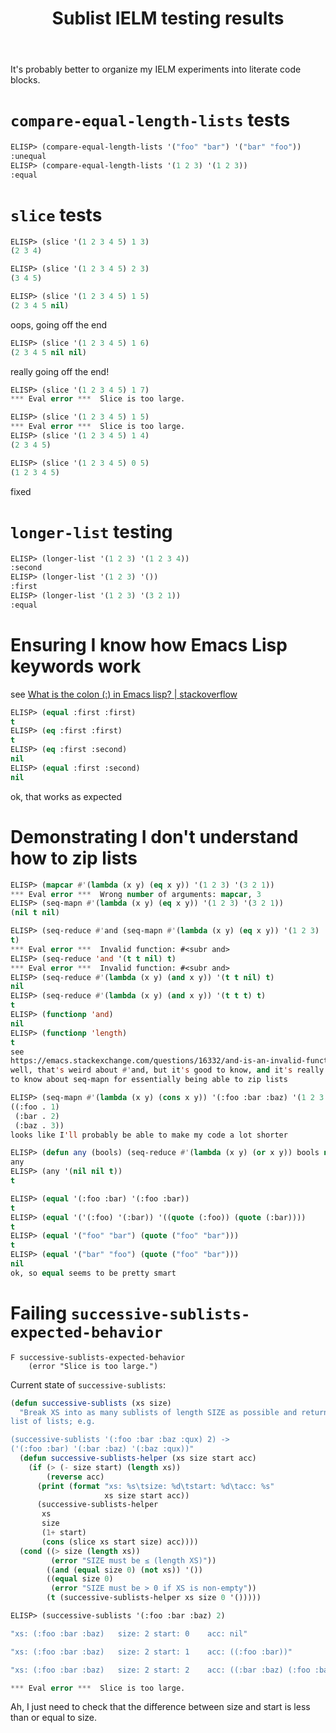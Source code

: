 #+title: Sublist IELM testing results

It's probably better to organize my IELM experiments into literate code blocks.

* ~compare-equal-length-lists~ tests
#+begin_src emacs-lisp
ELISP> (compare-equal-length-lists '("foo" "bar") '("bar" "foo"))
:unequal
ELISP> (compare-equal-length-lists '(1 2 3) '(1 2 3))
:equal
#+end_src

* ~slice~ tests
#+begin_src emacs-lisp
ELISP> (slice '(1 2 3 4 5) 1 3)
(2 3 4)

ELISP> (slice '(1 2 3 4 5) 2 3)
(3 4 5)

ELISP> (slice '(1 2 3 4 5) 1 5)
(2 3 4 5 nil)
#+end_src

oops, going off the end

#+begin_src emacs-lisp
ELISP> (slice '(1 2 3 4 5) 1 6)
(2 3 4 5 nil nil)
#+end_src

really going off the end!

#+begin_src emacs-lisp
ELISP> (slice '(1 2 3 4 5) 1 7)
*** Eval error ***  Slice is too large.

ELISP> (slice '(1 2 3 4 5) 1 5)
*** Eval error ***  Slice is too large.
ELISP> (slice '(1 2 3 4 5) 1 4)
(2 3 4 5)

ELISP> (slice '(1 2 3 4 5) 0 5)
(1 2 3 4 5)
#+end_src
fixed

* ~longer-list~ testing

#+begin_src emacs-lisp
ELISP> (longer-list '(1 2 3) '(1 2 3 4))
:second
ELISP> (longer-list '(1 2 3) '())
:first
ELISP> (longer-list '(1 2 3) '(3 2 1))
:equal
#+end_src

* Ensuring I know how Emacs Lisp keywords work
see [[https://stackoverflow.com/a/25921867][What is the colon (:) in Emacs lisp? | stackoverflow]]

#+begin_src emacs-lisp
ELISP> (equal :first :first)
t
ELISP> (eq :first :first)
t
ELISP> (eq :first :second)
nil
ELISP> (equal :first :second)
nil
#+end_src

ok, that works as expected

* Demonstrating I don't understand how to zip lists

#+begin_src emacs-lisp
ELISP> (mapcar #'(lambda (x y) (eq x y)) '(1 2 3) '(3 2 1))
*** Eval error ***  Wrong number of arguments: mapcar, 3
ELISP> (seq-mapn #'(lambda (x y) (eq x y)) '(1 2 3) '(3 2 1))
(nil t nil)

ELISP> (seq-reduce #'and (seq-mapn #'(lambda (x y) (eq x y)) '(1 2 3) '(3 2 1))
t)
*** Eval error ***  Invalid function: #<subr and>
ELISP> (seq-reduce 'and '(t t nil) t)
*** Eval error ***  Invalid function: #<subr and>
ELISP> (seq-reduce #'(lambda (x y) (and x y)) '(t t nil) t)
nil
ELISP> (seq-reduce #'(lambda (x y) (and x y)) '(t t t) t)
t
ELISP> (functionp 'and)
nil
ELISP> (functionp 'length)
t
see
https://emacs.stackexchange.com/questions/16332/and-is-an-invalid-function
well, that's weird about #'and, but it's good to know, and it's really good
to know about seq-mapn for essentially being able to zip lists

ELISP> (seq-mapn #'(lambda (x y) (cons x y)) '(:foo :bar :baz) '(1 2 3 4))
((:foo . 1)
 (:bar . 2)
 (:baz . 3))
looks like I'll probably be able to make my code a lot shorter

ELISP> (defun any (bools) (seq-reduce #'(lambda (x y) (or x y)) bools nil))
any
ELISP> (any '(nil nil t))
t

ELISP> (equal '(:foo :bar) '(:foo :bar))
t
ELISP> (equal '('(:foo) '(:bar)) '((quote (:foo)) (quote (:bar))))
t
ELISP> (equal '("foo" "bar") (quote ("foo" "bar")))
t
ELISP> (equal '("bar" "foo") (quote ("foo" "bar")))
nil
ok, so equal seems to be pretty smart

#+end_src

* Failing ~successive-sublists-expected-behavior~

#+begin_example
F successive-sublists-expected-behavior
    (error "Slice is too large.")
#+end_example

Current state of ~successive-sublists~:

#+begin_src emacs-lisp
  (defun successive-sublists (xs size)
    "Break XS into as many sublists of length SIZE as possible and return as a
  list of lists; e.g.

  (successive-sublists '(:foo :bar :baz :qux) 2) ->
  ('(:foo :bar) '(:bar :baz) '(:baz :qux))"
    (defun successive-sublists-helper (xs size start acc)
      (if (> (- size start) (length xs))
          (reverse acc)
        (print (format "xs: %s\tsize: %d\tstart: %d\tacc: %s"
                       xs size start acc))
        (successive-sublists-helper
         xs
         size
         (1+ start)
         (cons (slice xs start size) acc))))
    (cond ((> size (length xs))
           (error "SIZE must be ≤ (length XS)"))
          ((and (equal size 0) (not xs)) '())
          ((equal size 0)
           (error "SIZE must be > 0 if XS is non-empty"))
          (t (successive-sublists-helper xs size 0 '()))))
#+end_src

#+begin_src emacs-lisp
ELISP> (successive-sublists '(:foo :bar :baz) 2)

"xs: (:foo :bar :baz)   size: 2 start: 0    acc: nil"

"xs: (:foo :bar :baz)   size: 2 start: 1    acc: ((:foo :bar))"

"xs: (:foo :bar :baz)   size: 2 start: 2    acc: ((:bar :baz) (:foo :bar))"

*** Eval error ***  Slice is too large.
#+end_src

Ah, I just need to check that the difference between size and start is less
than or equal to size.
